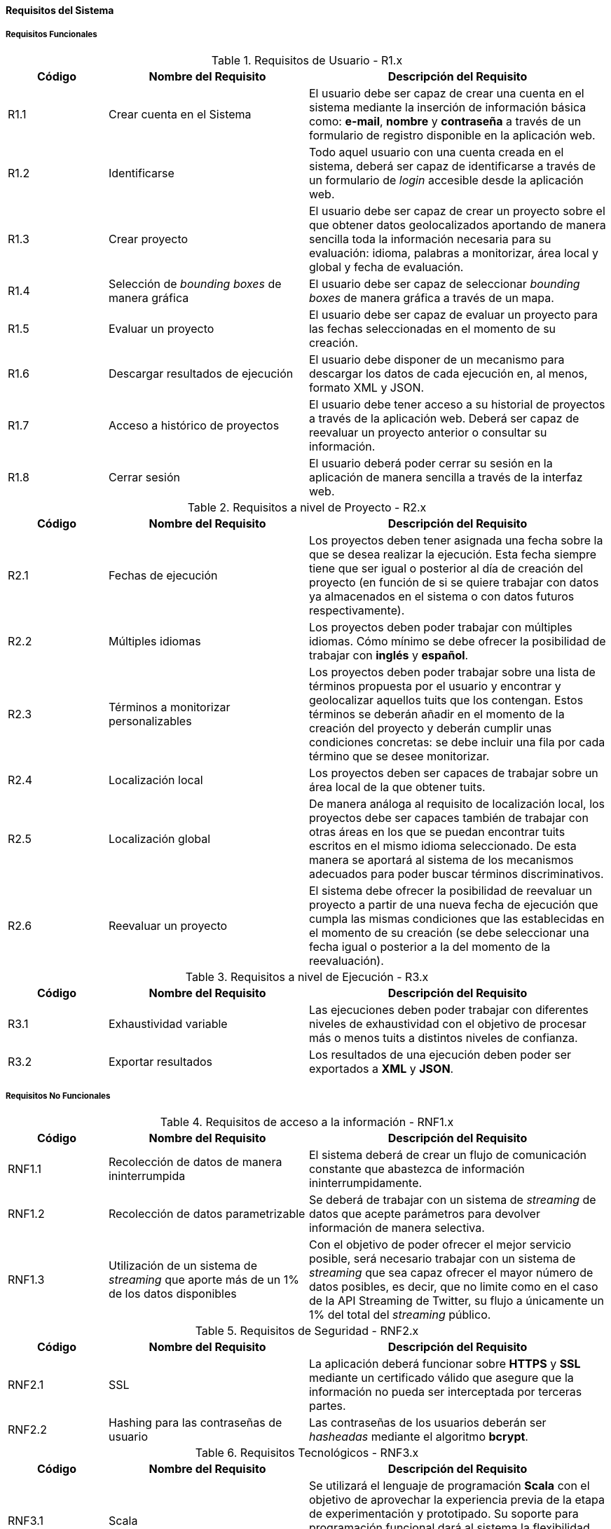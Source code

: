 ==== Requisitos del Sistema

===== Requisitos Funcionales

.Requisitos de Usuario - R1.x
[cols="1,2,3" options="header", id="user-requirements"]
|===
|Código
|Nombre del Requisito
|Descripción del Requisito

|R1.1
|Crear cuenta en el Sistema
|El usuario debe ser capaz de crear una cuenta en el sistema mediante la inserción de información básica como: *e-mail*, *nombre* y *contraseña* a través de un formulario de registro disponible en la aplicación web.

|R1.2
|Identificarse
|Todo aquel usuario con una cuenta creada en el sistema, deberá ser capaz de identificarse a través de un formulario de _login_ accesible desde la aplicación web.

|R1.3
|Crear proyecto
|El usuario debe ser capaz de crear un proyecto sobre el que obtener datos geolocalizados aportando de manera sencilla toda la información necesaria para su evaluación: idioma, palabras a monitorizar, área local y global y fecha de evaluación.

|R1.4
|Selección de _bounding boxes_ de manera gráfica
|El usuario debe ser capaz de seleccionar _bounding boxes_ de manera gráfica a través de un mapa.

|R1.5
|Evaluar un proyecto
|El usuario debe ser capaz de evaluar un proyecto para las fechas seleccionadas en el momento de su creación.

|R1.6
|Descargar resultados de ejecución
|El usuario debe disponer de un mecanismo para descargar los datos de cada ejecución en, al menos, formato XML y JSON.

|R1.7
|Acceso a histórico de proyectos
|El usuario debe tener acceso a su historial de proyectos a través de la aplicación web. Deberá ser capaz de reevaluar un proyecto anterior o consultar su información.

|R1.8
|Cerrar sesión
|El usuario deberá poder cerrar su sesión en la aplicación de manera sencilla a través de la interfaz web.
|===

.Requisitos a nivel de Proyecto - R2.x
[cols="1,2,3" options="header", id="project-requirements"]
|===
|Código
|Nombre del Requisito
|Descripción del Requisito

|R2.1
|Fechas de ejecución
|Los proyectos deben tener asignada una fecha sobre la que se desea realizar la ejecución. Esta fecha siempre tiene que ser igual o posterior al día de creación del proyecto (en función de si se quiere trabajar con datos ya almacenados en el sistema o con datos futuros respectivamente).

|R2.2
|Múltiples idiomas
|Los proyectos deben poder trabajar con múltiples idiomas. Cómo mínimo se debe ofrecer la posibilidad de trabajar con *inglés* y *español*.

|R2.3
|Términos a monitorizar personalizables
|Los proyectos deben poder trabajar sobre una lista de términos propuesta por el usuario y encontrar y geolocalizar aquellos tuits que los contengan. Estos términos se deberán añadir en el momento de la creación del proyecto y deberán cumplir unas condiciones concretas: se debe incluir una fila por cada término que se desee monitorizar.

|R2.4
|Localización local
|Los proyectos deben ser capaces de trabajar sobre un área local de la que obtener tuits.

|R2.5
|Localización global
|De manera análoga al requisito de localización local, los proyectos debe ser capaces también de trabajar con otras áreas en los que se puedan encontrar tuits escritos en el mismo idioma seleccionado. De esta manera se aportará al sistema de los mecanismos adecuados para poder buscar términos discriminativos.

|R2.6
|Reevaluar un proyecto
|El sistema debe ofrecer la posibilidad de reevaluar un proyecto a partir de una nueva fecha de ejecución que cumpla las mismas condiciones que las establecidas en el momento de su creación (se debe seleccionar una fecha igual o posterior a la del momento de la reevaluación).
|===

.Requisitos a nivel de Ejecución - R3.x
[cols="1,2,3" options="header", id="execution-requirements"]
|===
|Código
|Nombre del Requisito
|Descripción del Requisito

|R3.1
|Exhaustividad variable
|Las ejecuciones deben poder trabajar con diferentes niveles de exhaustividad con el objetivo de procesar más o menos tuits a distintos niveles de confianza.

|R3.2
|Exportar resultados
|Los resultados de una ejecución deben poder ser exportados a *XML* y *JSON*.
|===

===== Requisitos No Funcionales

.Requisitos de acceso a la información - RNF1.x
[cols="1,2,3" options="header", id="information-retrival-requirements"]
|===
|Código
|Nombre del Requisito
|Descripción del Requisito

|RNF1.1
|Recolección de datos de manera ininterrumpida
|El sistema deberá de crear un flujo de comunicación constante que abastezca de información ininterrumpidamente.

|RNF1.2
|Recolección de datos parametrizable
|Se deberá de trabajar con un sistema de _streaming_ de datos que acepte parámetros para devolver información de manera selectiva.

|RNF1.3
|Utilización de un sistema de _streaming_ que aporte más de un 1% de los datos disponibles
|Con el objetivo de poder ofrecer el mejor servicio posible, será necesario trabajar con un sistema de _streaming_ que sea capaz ofrecer el mayor número de datos posibles, es decir, que no limite como en el caso de la API Streaming de Twitter, su flujo a únicamente un 1% del total del _streaming_ público.
|===

.Requisitos de Seguridad - RNF2.x
[cols="1,2,3" options="header", id="security-requirements"]
|===
|Código
|Nombre del Requisito
|Descripción del Requisito

|RNF2.1
|SSL
|La aplicación deberá funcionar sobre *HTTPS* y *SSL* mediante un certificado válido que asegure que la información no pueda ser interceptada por terceras partes.

|RNF2.2
|Hashing para las contraseñas de usuario
|Las contraseñas de los usuarios deberán ser _hasheadas_ mediante el algoritmo *bcrypt*.
|===

.Requisitos Tecnológicos - RNF3.x
[cols="1,2,3" options="header", id="technologies-requirements"]
|===
|Código
|Nombre del Requisito
|Descripción del Requisito

|RNF3.1
|Scala
|Se utilizará el lenguaje de programación *Scala* con el objetivo de aprovechar la experiencia previa de la etapa de experimentación y prototipado. Su soporte para programación funcional dará al sistema la flexibilidad necesaria en materia de escalabilidad y concurrencia de cara al futuro.

|RNF3.2
|Play! Framework
|Play! será el framework web utilizado para desarrollar la aplicación. Su soporte nativo para Scala, desarrollo de trabajos asíncronos e imposición de la arquitectura *Modelo-Vista-Controlador* encaja a la perfección con los requisitos del sistema.

|RNF3.3
|Vowpal Wabbit
|Vowpal Wabbit y su ejecución como _daemon_ del sistema, velocidad y buenos resultados en la etapa de prototipado, será el software de aprendizaje automático utilizado.

|RNF3.4
|Mercurial
|Se utilizará Mercurial como sistema de control de versiones distribuido apoyado sobre *Bitbucket* como hosting del proyecto. Mercurial es un SCVD similar a Git, pero que simplifica varias de las acciones habituales en el flujo de trabajo de un desarrollador: `pull`, `push`, `merge`, etc. A pesar de no tener un sistema de ramas tan potente como Git, permite un funcionamiento _similar_ mediante el uso de *bookmarks*.
|===

.Requisitos de Almacenamiento - RNF4.x
[cols="1,2,3" options="header", id="storage-requirements"]
|===
|Código
|Nombre del Requisito
|Descripción del Requisito

|RNF4.1
|48h de tuits.
|Debido a que los experimentos realizados han funcionado bien con datos recogidos en periodos de 24 horas, se almacenarán datos únicamente sobre periodos de 48h. eliminando todos aquellos tuits más antiguos con el objetivo de minimizar el tamaño de disco utilizado.

|RNF4.2
|Máximo número de tuits por ejecución.
|Para prevenir un abuso de la capacidad de disco, que podría llegar a almacenar ficheros de cientos de megabytes en resultados, es necesario limitar el número máximo de tuits que se podrán guardar por ejecución para generar los ficheros XML y JSON. Este valor se deberá calcular de manera experimental, pero el fichero de resultados no debería ser superior a *~200MB*.
|===
